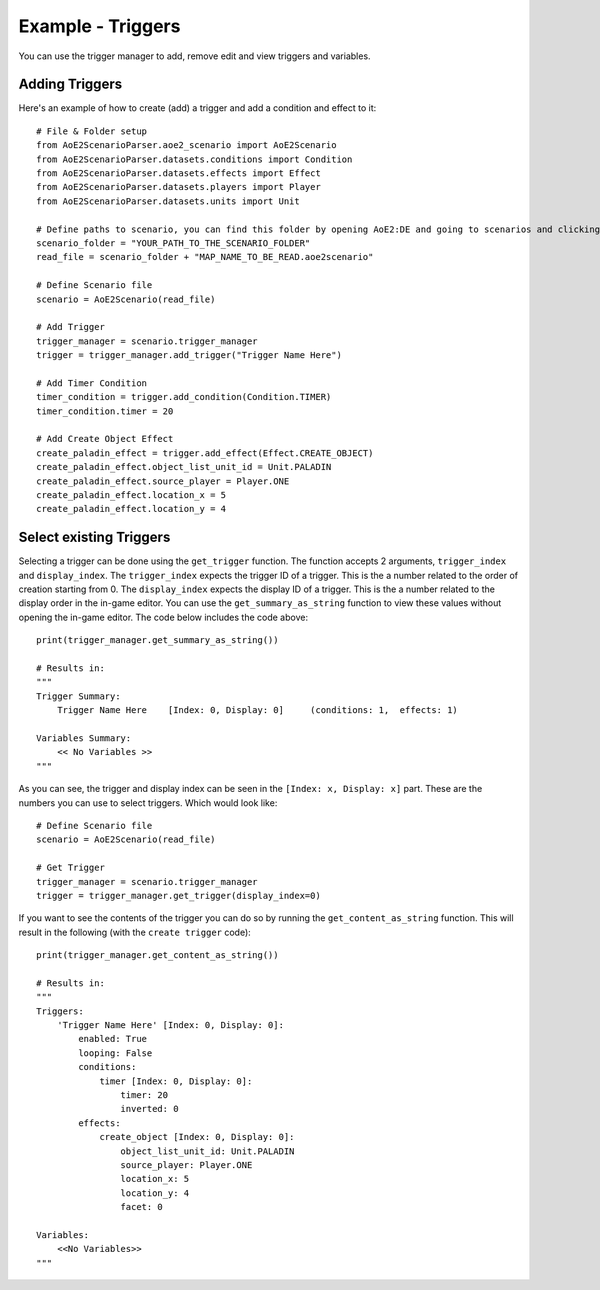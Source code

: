 Example - Triggers
=========================

You can use the trigger manager to add, remove edit and view triggers and variables.

Adding Triggers
^^^^^^^^^^^^^^^

Here's an example of how to create (add) a trigger and add a condition and effect to it::

    # File & Folder setup
    from AoE2ScenarioParser.aoe2_scenario import AoE2Scenario
    from AoE2ScenarioParser.datasets.conditions import Condition
    from AoE2ScenarioParser.datasets.effects import Effect
    from AoE2ScenarioParser.datasets.players import Player
    from AoE2ScenarioParser.datasets.units import Unit

    # Define paths to scenario, you can find this folder by opening AoE2:DE and going to scenarios and clicking on 'open folder'
    scenario_folder = "YOUR_PATH_TO_THE_SCENARIO_FOLDER"
    read_file = scenario_folder + "MAP_NAME_TO_BE_READ.aoe2scenario"

    # Define Scenario file
    scenario = AoE2Scenario(read_file)

    # Add Trigger
    trigger_manager = scenario.trigger_manager
    trigger = trigger_manager.add_trigger("Trigger Name Here")

    # Add Timer Condition
    timer_condition = trigger.add_condition(Condition.TIMER)
    timer_condition.timer = 20

    # Add Create Object Effect 
    create_paladin_effect = trigger.add_effect(Effect.CREATE_OBJECT)
    create_paladin_effect.object_list_unit_id = Unit.PALADIN
    create_paladin_effect.source_player = Player.ONE
    create_paladin_effect.location_x = 5
    create_paladin_effect.location_y = 4

Select existing Triggers
^^^^^^^^^^^^^^^^^^^^^^^^

Selecting a trigger can be done using the ``get_trigger`` function. The function accepts 2 arguments, ``trigger_index`` and ``display_index``.
The ``trigger_index`` expects the trigger ID of a trigger. This is the a number related to the order of creation starting from 0. 
The ``display_index`` expects the display ID of a trigger. This is the a number related to the display order in the in-game editor.
You can use the ``get_summary_as_string`` function to view these values without opening the in-game editor. 
The code below includes the code above::

    print(trigger_manager.get_summary_as_string())

    # Results in:
    """
    Trigger Summary:
        Trigger Name Here    [Index: 0, Display: 0]	(conditions: 1,  effects: 1)

    Variables Summary:
        << No Variables >>
    """

As you can see, the trigger and display index can be seen in the ``[Index: x, Display: x]`` part. 
These are the numbers you can use to select triggers. Which would look like::

    # Define Scenario file
    scenario = AoE2Scenario(read_file)

    # Get Trigger
    trigger_manager = scenario.trigger_manager
    trigger = trigger_manager.get_trigger(display_index=0)

If you want to see the contents of the trigger you can do so by running the ``get_content_as_string`` function.
This will result in the following (with the ``create trigger`` code)::

    print(trigger_manager.get_content_as_string())
    
    # Results in:
    """
    Triggers:
        'Trigger Name Here' [Index: 0, Display: 0]:
            enabled: True
            looping: False
            conditions:
                timer [Index: 0, Display: 0]:
                    timer: 20
                    inverted: 0
            effects:
                create_object [Index: 0, Display: 0]:
                    object_list_unit_id: Unit.PALADIN
                    source_player: Player.ONE
                    location_x: 5
                    location_y: 4
                    facet: 0

    Variables:
        <<No Variables>>
    """